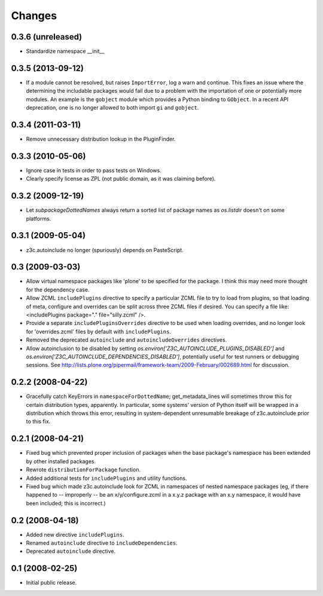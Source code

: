 Changes
=======

0.3.6 (unreleased)
------------------

- Standardize namespace __init__


0.3.5 (2013-09-12)
------------------

* If a module cannot be resolved, but raises ``ImportError``, log a
  warn and continue. This fixes an issue where the determining the
  includable packages would fail due to a problem with the importation
  of one or potentially more modules. An example is the ``gobject``
  module which provides a Python binding to ``GObject``. In a recent
  API deprecation, one is no longer allowed to both import ``gi`` and
  ``gobject``.

0.3.4 (2011-03-11)
------------------

* Remove unnecessary distribution lookup in the PluginFinder.

0.3.3 (2010-05-06)
------------------

* Ignore case in tests in order to pass tests on Windows.

* Clearly specify license as ZPL (not public domain, as it was
  claiming before).

0.3.2 (2009-12-19)
------------------

* Let `subpackageDottedNames` always return a sorted list of package names as
  `os.listdir` doesn't on some platforms.

0.3.1 (2009-05-04)
------------------

* z3c.autoinclude no longer (spuriously) depends on PasteScript.

0.3 (2009-03-03)
----------------

* Allow virtual namespace packages like 'plone' to be specified for the
  package. I think this may need more thought for the dependency case.

* Allow ZCML ``includePlugins`` directive to specify a particular ZCML file to
  try to load from plugins, so that loading of meta, configure and overrides
  can be split across three ZCML files if desired. You can specify a file like:
  <includePlugins package="." file="silly.zcml" />.

* Provide a separate ``includePluginsOverrides`` directive to be used when
  loading overrides, and no longer look for 'overrides.zcml' files by default
  with ``includePlugins``.

* Removed the deprecated ``autoinclude`` and ``autoincludeOverrides``
  directives.

* Allow autoinclusion to be disabled by setting
  `os.environ['Z3C_AUTOINCLUDE_PLUGINS_DISABLED']` and
  `os.environ['Z3C_AUTOINCLUDE_DEPENDENCIES_DISABLED']`, potentially useful for
  test runners or debugging sessions. See
  http://lists.plone.org/pipermail/framework-team/2009-February/002689.html for
  discussion.

0.2.2 (2008-04-22)
------------------

* Gracefully catch KeyErrors in ``namespaceForDottedName``; get_metadata_lines
  will sometimes throw this for certain distribution types, apparently. In
  particular, some systems' version of Python itself will be wrapped in a
  distribution which throws this error, resulting in system-dependent
  unresumable breakage of z3c.autoinclude prior to this fix.

0.2.1 (2008-04-21)
------------------

* Fixed bug which prevented proper inclusion of packages when the base
  package's namespace has been extended by other installed packages.

* Rewrote ``distributionForPackage`` function.

* Added additional tests for ``includePlugins`` and utility functions.

* Fixed bug which made z3c.autoinclude look for ZCML in namespaces of nested
  namespace packages (eg, if there happened to -- improperly -- be an
  x/y/configure.zcml in a x.y.z package with an x.y namespace, it would have
  been included; this is incorrect.)

0.2 (2008-04-18)
----------------

* Added new directive ``includePlugins``.

* Renamed ``autoinclude`` directive to ``includeDependencies``.

* Deprecated ``autoinclude`` directive.

0.1 (2008-02-25)
----------------

* Initial public release.
